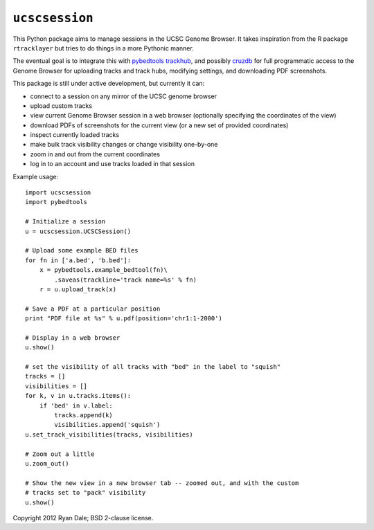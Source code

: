 ``ucscsession``
===============
This Python package aims to manage sessions in the UCSC Genome Browser. It
takes inspiration from the R package ``rtracklayer`` but tries to do things in
a more Pythonic manner.

The eventual goal is to integrate this with `pybedtools
<https://github.com/daler/pybedtools>`_ `trackhub
<https://github.com/daler/trackhub>`_, and possibly `cruzdb
<https://github.com/brentp/cruzdb>`_ for full programmatic access to the Genome
Browser for uploading tracks and track hubs, modifying settings, and
downloading PDF screenshots.

This package is still under active development, but currently it can:

* connect to a session on any mirror of the UCSC genome browser
* upload custom tracks
* view current Genome Browser session in a web browser (optionally specifying
  the coordinates of the view)
* download PDFs of screenshots for the current view (or a new set of provided
  coordinates)
* inspect currently loaded tracks
* make bulk track visibility changes or change visibility one-by-one
* zoom in and out from the current coordinates
* log in to an account and use tracks loaded in that session


Example usage::

    import ucscsession
    import pybedtools

    # Initialize a session
    u = ucscsession.UCSCSession()

    # Upload some example BED files
    for fn in ['a.bed', 'b.bed']:
        x = pybedtools.example_bedtool(fn)\
            .saveas(trackline='track name=%s' % fn)
        r = u.upload_track(x)

    # Save a PDF at a particular position
    print "PDF file at %s" % u.pdf(position='chr1:1-2000')

    # Display in a web browser
    u.show()

    # set the visibility of all tracks with "bed" in the label to "squish"
    tracks = []
    visibilities = []
    for k, v in u.tracks.items():
        if 'bed' in v.label:
            tracks.append(k)
            visibilities.append('squish')
    u.set_track_visibilities(tracks, visibilities)

    # Zoom out a little
    u.zoom_out()

    # Show the new view in a new browser tab -- zoomed out, and with the custom
    # tracks set to "pack" visibility
    u.show()

Copyright 2012 Ryan Dale; BSD 2-clause license.
